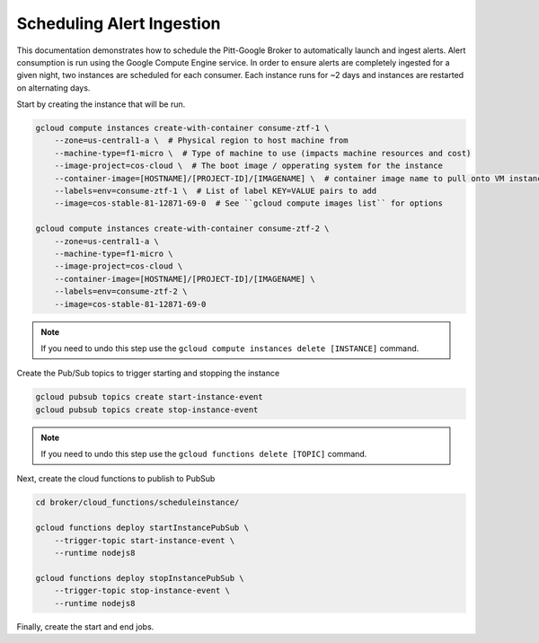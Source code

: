 Scheduling Alert Ingestion
==========================

This documentation demonstrates how to schedule the Pitt-Google Broker to
automatically launch and ingest alerts. Alert consumption is run using the
Google Compute Engine service. In order to ensure alerts are completely
ingested for a given night, two instances are scheduled for each consumer.
Each instance runs for ~2 days and instances are restarted on alternating days.

Start by creating the instance that will be run.

.. code-block:: bash

   gcloud compute instances create-with-container consume-ztf-1 \
       --zone=us-central1-a \  # Physical region to host machine from
       --machine-type=f1-micro \  # Type of machine to use (impacts machine resources and cost)
       --image-project=cos-cloud \  # The boot image / opperating system for the instance
       --container-image=[HOSTNAME]/[PROJECT-ID]/[IMAGENAME] \  # container image name to pull onto VM instance
       --labels=env=consume-ztf-1 \  # List of label KEY=VALUE pairs to add
       --image=cos-stable-81-12871-69-0  # See ``gcloud compute images list`` for options

   gcloud compute instances create-with-container consume-ztf-2 \
       --zone=us-central1-a \
       --machine-type=f1-micro \
       --image-project=cos-cloud \
       --container-image=[HOSTNAME]/[PROJECT-ID]/[IMAGENAME] \
       --labels=env=consume-ztf-2 \
       --image=cos-stable-81-12871-69-0

.. note:: If you need to undo this step use the
   ``gcloud compute instances delete [INSTANCE]`` command.

Create the Pub/Sub topics to trigger starting and stopping the instance

.. code-block:: bash

   gcloud pubsub topics create start-instance-event
   gcloud pubsub topics create stop-instance-event

.. note:: If you need to undo this step use the
   ``gcloud functions delete [TOPIC]`` command.

Next, create the cloud functions to publish to PubSub

.. code-block:: bash

   cd broker/cloud_functions/scheduleinstance/

   gcloud functions deploy startInstancePubSub \
       --trigger-topic start-instance-event \
       --runtime nodejs8

   gcloud functions deploy stopInstancePubSub \
       --trigger-topic stop-instance-event \
       --runtime nodejs8

Finally, create the start and end jobs.

.. code-block:: bash
   # Reset consume-ztf-1 on odd days
   gcloud scheduler jobs create pubsub stop-consume-ztf-1 \
       --schedule '0 9 1-31/2 * *' \
       --topic stop-instance-event \
       --message-body '{"zone":"us-west1-b", "label":"env=consume-ztf-1"}' \
       --time-zone 'America/Los_Angeles'

   gcloud scheduler jobs create pubsub start-consume-ztf-1 \
       --schedule '0 17 1-31/2 * *' \
       --topic start-instance-event \
       --message-body '{"zone":"us-west1-b", "label":"env=consume-ztf-1"}' \
       --time-zone 'America/Los_Angeles'

   # Reset consume-ztf-2 on even days
   gcloud scheduler jobs create pubsub stop-consume-ztf-2 \
       --schedule '0 0 2-30/2 * *' \
       --topic stop-instance-event \
       --message-body '{"zone":"us-west1-b", "label":"env=consume-ztf-2"}' \
       --time-zone 'America/Los_Angeles'

   gcloud scheduler jobs create pubsub start-consume-ztf-2 \
       --schedule '0 0 2-30/2 * *' \
       --topic start-instance-event \
       --message-body '{"zone":"us-west1-b", "label":"env=consume-ztf-"}' \
       --time-zone 'America/Los_Angeles'
